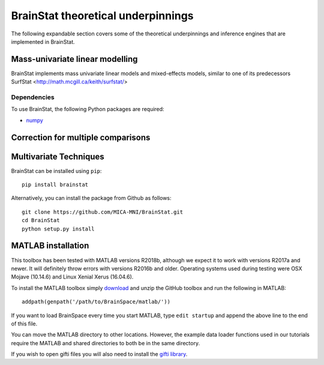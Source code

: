 .. _theory_page:

BrainStat theoretical underpinnings
==============================

The following expandable section covers some of the theoretical underpinnings and inference engines that are implemented in BrainStat. 


Mass-univariate linear modelling 
-------------------

BrainStat implements mass univariate linear models and mixed-effects models, similar to one of its predecessors SurfStat <http://math.mcgill.ca/keith/surfstat/>


Dependencies
^^^^^^^^^^^^

To use BrainStat, the following Python packages are required:

* `numpy <https://numpy.org/>`_


Correction for multiple comparisons  
-------------------


Multivariate Techniques  
-------------------

BrainStat can be installed using ``pip``: ::

    pip install brainstat


Alternatively, you can install the package from Github as follows: ::

    git clone https://github.com/MICA-MNI/BrainStat.git
    cd BrainStat
    python setup.py install



MATLAB installation
-------------------

This toolbox has been tested with MATLAB versions R2018b, although we expect it
to work with versions R2017a and newer. It will definitely throw errors with
versions R2016b and older. Operating systems used during testing were OSX Mojave (10.14.6)
and Linux Xenial Xerus (16.04.6).

To install the MATLAB toolbox simply `download
<https://github.com/MICA-MNI/BrainStat/releases>`_ and unzip the GitHub toolbox and run
the following in MATLAB: ::

    addpath(genpath('/path/to/BrainSpace/matlab/'))

If you want to load BrainSpace every time you start MATLAB, type ``edit
startup`` and append the above line to the end of this file. 

You can move the MATLAB directory to other locations. However, the example data
loader functions used in our tutorials require the MATLAB and shared directories
to both be in the same directory. 
    
If you wish to open gifti files you will also need to install the `gifti library
<https://www.artefact.tk/software/matlab/gifti/>`_.

